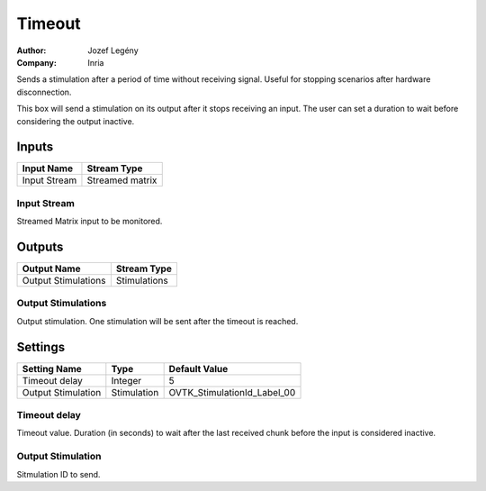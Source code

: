 .. _Doc_BoxAlgorithm_Timeout:

Timeout
=======

.. container:: attribution

   :Author:
      Jozef Legény
   :Company:
      Inria

.. image:: images/Doc_BoxAlgorithm_Timeout.png

Sends a stimulation after a period of time without receiving signal. Useful for stopping scenarios after hardware disconnection.

This box will send a stimulation on its output after it stops receiving an input. The user
can set a duration to wait before considering the output inactive.

Inputs
------

.. csv-table::
   :header: "Input Name", "Stream Type"

   "Input Stream", "Streamed matrix"

Input Stream
~~~~~~~~~~~~

Streamed Matrix input to be monitored.

Outputs
-------

.. csv-table::
   :header: "Output Name", "Stream Type"

   "Output Stimulations", "Stimulations"

Output Stimulations
~~~~~~~~~~~~~~~~~~~

Output stimulation. One stimulation will be sent after the timeout is reached.

.. _Doc_BoxAlgorithm_Timeout_Settings:

Settings
--------

.. csv-table::
   :header: "Setting Name", "Type", "Default Value"

   "Timeout delay", "Integer", "5"
   "Output Stimulation", "Stimulation", "OVTK_StimulationId_Label_00"

Timeout delay
~~~~~~~~~~~~~

Timeout value. Duration (in seconds) to wait after the last received chunk before the input is considered inactive.

Output Stimulation
~~~~~~~~~~~~~~~~~~

Sitmulation ID to send.

